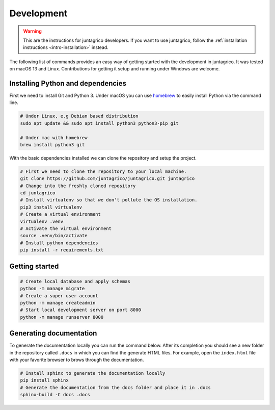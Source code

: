 Development
===========

.. warning::
    This are the instructions for juntagrico developers. If you want to use juntagrico, follow the :ref:`installation instructions <intro-installation>` instead.

The following list of commands provides an easy way of getting started with the development in juntagrico.
It was tested on macOS 13 and Linux. Contributions for
getting it setup and running under Windows are welcome.

Installing Python and dependencies
----------------------------------

First we need to install Git and Python 3. Under macOS you can use `homebrew <https://docs.brew.sh/Installation>`_ to
easily install Python via the command line.

.. code:: bash

   # Under Linux, e.g Debian based distribution
   sudo apt update && sudo apt install python3 python3-pip git

   # Under mac with homebrew
   brew install python3 git

With the basic dependencies installed we can clone the repository and setup
the project.

.. code:: bash

   # First we need to clone the repository to your local machine.
   git clone https://github.com/juntagrico/juntagrico.git juntagrico
   # Change into the freshly cloned repository
   cd juntagrico
   # Install virtualenv so that we don't pollute the OS installation.
   pip3 install virtualenv
   # Create a virtual environment
   virtualenv .venv
   # Activate the virtual environment
   source .venv/bin/activate
   # Install python dependencies
   pip install -r requirements.txt

Getting started
---------------

.. code:: bash

   # Create local database and apply schemas
   python -m manage migrate
   # Create a super user account
   python -m manage createadmin
   # Start local development server on port 8000
   python -m manage runserver 8000

Generating documentation
------------------------

To generate the documentation locally you can run the command below.
After its completion you should see a new folder in the repository
called ``.docs`` in which you can find the generate HTML files. For
example, open the ``index.html`` file with your favorite browser to
brows through the documentation.

.. code:: bash

   # Install sphinx to generate the documentation locally
   pip install sphinx
   # Generate the documentation from the docs folder and place it in .docs
   sphinx-build -C docs .docs
